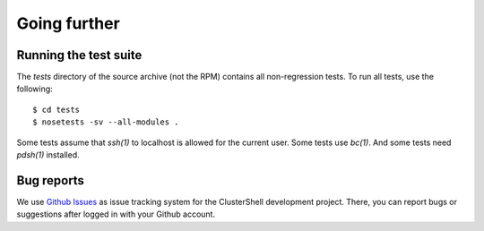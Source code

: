 Going further
=============

.. highlight:: console

Running the test suite
----------------------

The *tests* directory of the source archive (not the RPM) contains all
non-regression tests. To run all tests, use the following::

    $ cd tests
    $ nosetests -sv --all-modules .

Some tests assume that *ssh(1)* to localhost is allowed for the current user.
Some tests use *bc(1)*. And some tests need *pdsh(1)* installed.

Bug reports
-----------

We use `Github Issues`_ as issue tracking system for the ClusterShell
development project. There, you can report bugs or suggestions after logged in
with your Github account.


.. _Github Issues: {https://github.com/cea-hpc/clustershell/issues
